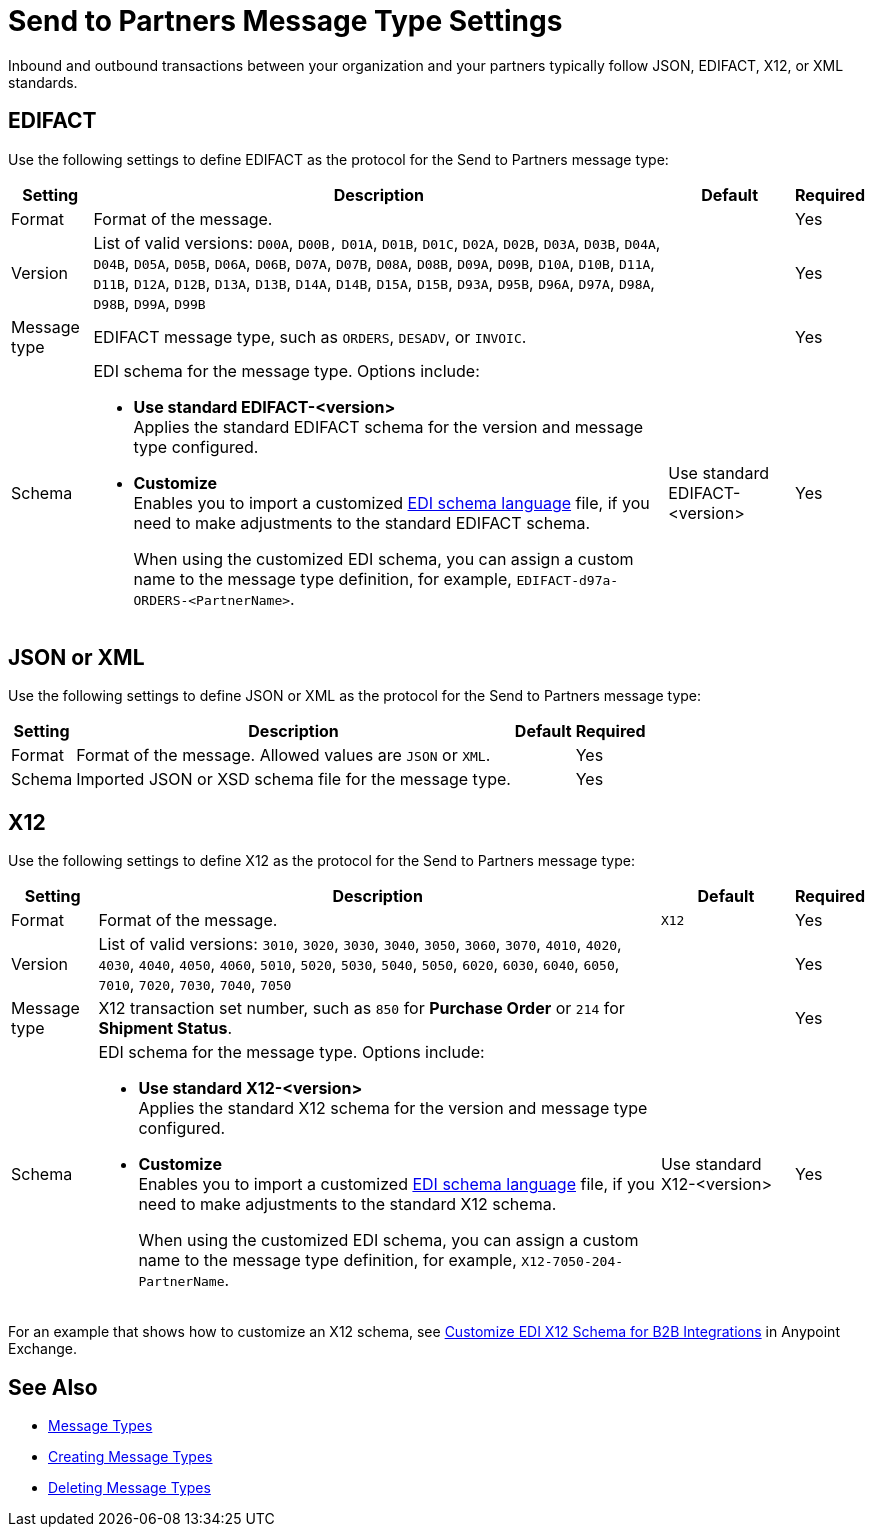 = Send to Partners Message Type Settings

Inbound and outbound transactions between your organization and your partners typically follow JSON, EDIFACT, X12, or XML standards.

== EDIFACT

Use the following settings to define EDIFACT as the protocol for the Send to Partners message type:

[%header%autowidth.spread]
|===
|Setting |Description |Default | Required
|Format | Format of the message.| |Yes
|Version | List of valid versions: `D00A`, `D00B,` `D01A`, `D01B`, `D01C`, `D02A`, `D02B`, `D03A`, `D03B`, `D04A`, `D04B`, `D05A`, `D05B`, `D06A`, `D06B`, `D07A`, `D07B`, `D08A`, `D08B`, `D09A`, `D09B`, `D10A`, `D10B`, `D11A`, `D11B`, `D12A`, `D12B`, `D13A`, `D13B`, `D14A`, `D14B`, `D15A`, `D15B`, `D93A`, `D95B`, `D96A`, `D97A`, `D98A`, `D98B`, `D99A`, `D99B`
 |  |Yes
|Message type |
EDIFACT message type, such as `ORDERS`, `DESADV`, or `INVOIC`.
 | | Yes
|Schema a|EDI schema for the message type. Options include:

* *Use standard EDIFACT-<version>* +
Applies the standard EDIFACT schema for the version and message type configured.
* *Customize* +
Enables you to import a customized xref:connectors::x12-edi/x12-edi-schema-language-reference.adoc[EDI schema language] file, if you need to make adjustments to the standard EDIFACT schema.
+
When using the customized EDI schema, you can assign a custom name to the message type definition, for example, `EDIFACT-d97a-ORDERS-<PartnerName>`.
| Use standard EDIFACT- <version>| Yes
|===

== JSON or XML

Use the following settings to define JSON or XML as the protocol for the Send to Partners message type:

[%header%autowidth.spread]
|===
|Setting |Description |Default | Required
|Format | Format of the message. Allowed values are `JSON` or `XML`. | |Yes
|Schema | Imported JSON or XSD schema file for the message type. | |Yes
|===

== X12

Use the following settings to define X12 as the protocol for the Send to Partners message type:

[%header%autowidth.spread]
|===
|Setting |Description |Default | Required
|Format | Format of the message. |`X12`|Yes
|Version | List of valid versions: `3010`, `3020`, `3030`, `3040`, `3050`, `3060`, `3070`, `4010`, `4020`, `4030`, `4040`, `4050`, `4060`, `5010`, `5020`, `5030`, `5040`, `5050`, `6020`, `6030`, `6040`, `6050`, `7010`, `7020`, `7030`, `7040`, `7050`
 |  |Yes
|Message type |X12 transaction set number, such as `850` for *Purchase Order* or `214` for *Shipment Status*. | | Yes
|Schema a|EDI schema for the message type. Options include:

* *Use standard X12-<version>* +
Applies the standard X12 schema for the version and message type configured.
* *Customize* +
Enables you to import a customized xref:connectors::x12-edi/x12-edi-schema-language-reference.adoc[EDI schema language] file, if you need to make adjustments to the standard X12 schema.
+
When using the customized EDI schema, you can assign a custom name to the message type definition, for example, `X12-7050-204-PartnerName`.
| Use standard X12-<version> |Yes
|===

For an example that shows how to customize an X12 schema, see https://www.mulesoft.com/exchange/works.integration/b2b-x12-custom-schema-example[Customize EDI X12 Schema for B2B Integrations] in Anypoint Exchange.

== See Also

* xref:document-types.adoc[Message Types]
* xref:partner-manager-create-message-type.adoc[Creating Message Types]
* xref:delete-message-types.adoc[Deleting Message Types]
